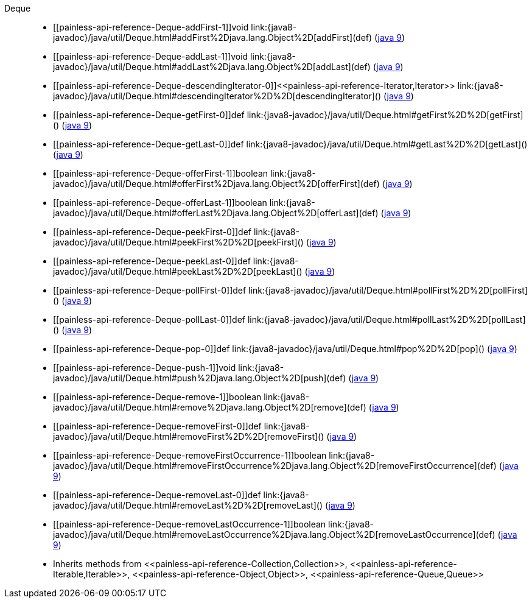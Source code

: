 ////
Automatically generated by PainlessDocGenerator. Do not edit.
Rebuild by running `gradle generatePainlessApi`.
////

[[painless-api-reference-Deque]]++Deque++::
* ++[[painless-api-reference-Deque-addFirst-1]]void link:{java8-javadoc}/java/util/Deque.html#addFirst%2Djava.lang.Object%2D[addFirst](def)++ (link:{java9-javadoc}/java/util/Deque.html#addFirst%2Djava.lang.Object%2D[java 9])
* ++[[painless-api-reference-Deque-addLast-1]]void link:{java8-javadoc}/java/util/Deque.html#addLast%2Djava.lang.Object%2D[addLast](def)++ (link:{java9-javadoc}/java/util/Deque.html#addLast%2Djava.lang.Object%2D[java 9])
* ++[[painless-api-reference-Deque-descendingIterator-0]]<<painless-api-reference-Iterator,Iterator>> link:{java8-javadoc}/java/util/Deque.html#descendingIterator%2D%2D[descendingIterator]()++ (link:{java9-javadoc}/java/util/Deque.html#descendingIterator%2D%2D[java 9])
* ++[[painless-api-reference-Deque-getFirst-0]]def link:{java8-javadoc}/java/util/Deque.html#getFirst%2D%2D[getFirst]()++ (link:{java9-javadoc}/java/util/Deque.html#getFirst%2D%2D[java 9])
* ++[[painless-api-reference-Deque-getLast-0]]def link:{java8-javadoc}/java/util/Deque.html#getLast%2D%2D[getLast]()++ (link:{java9-javadoc}/java/util/Deque.html#getLast%2D%2D[java 9])
* ++[[painless-api-reference-Deque-offerFirst-1]]boolean link:{java8-javadoc}/java/util/Deque.html#offerFirst%2Djava.lang.Object%2D[offerFirst](def)++ (link:{java9-javadoc}/java/util/Deque.html#offerFirst%2Djava.lang.Object%2D[java 9])
* ++[[painless-api-reference-Deque-offerLast-1]]boolean link:{java8-javadoc}/java/util/Deque.html#offerLast%2Djava.lang.Object%2D[offerLast](def)++ (link:{java9-javadoc}/java/util/Deque.html#offerLast%2Djava.lang.Object%2D[java 9])
* ++[[painless-api-reference-Deque-peekFirst-0]]def link:{java8-javadoc}/java/util/Deque.html#peekFirst%2D%2D[peekFirst]()++ (link:{java9-javadoc}/java/util/Deque.html#peekFirst%2D%2D[java 9])
* ++[[painless-api-reference-Deque-peekLast-0]]def link:{java8-javadoc}/java/util/Deque.html#peekLast%2D%2D[peekLast]()++ (link:{java9-javadoc}/java/util/Deque.html#peekLast%2D%2D[java 9])
* ++[[painless-api-reference-Deque-pollFirst-0]]def link:{java8-javadoc}/java/util/Deque.html#pollFirst%2D%2D[pollFirst]()++ (link:{java9-javadoc}/java/util/Deque.html#pollFirst%2D%2D[java 9])
* ++[[painless-api-reference-Deque-pollLast-0]]def link:{java8-javadoc}/java/util/Deque.html#pollLast%2D%2D[pollLast]()++ (link:{java9-javadoc}/java/util/Deque.html#pollLast%2D%2D[java 9])
* ++[[painless-api-reference-Deque-pop-0]]def link:{java8-javadoc}/java/util/Deque.html#pop%2D%2D[pop]()++ (link:{java9-javadoc}/java/util/Deque.html#pop%2D%2D[java 9])
* ++[[painless-api-reference-Deque-push-1]]void link:{java8-javadoc}/java/util/Deque.html#push%2Djava.lang.Object%2D[push](def)++ (link:{java9-javadoc}/java/util/Deque.html#push%2Djava.lang.Object%2D[java 9])
* ++[[painless-api-reference-Deque-remove-1]]boolean link:{java8-javadoc}/java/util/Deque.html#remove%2Djava.lang.Object%2D[remove](def)++ (link:{java9-javadoc}/java/util/Deque.html#remove%2Djava.lang.Object%2D[java 9])
* ++[[painless-api-reference-Deque-removeFirst-0]]def link:{java8-javadoc}/java/util/Deque.html#removeFirst%2D%2D[removeFirst]()++ (link:{java9-javadoc}/java/util/Deque.html#removeFirst%2D%2D[java 9])
* ++[[painless-api-reference-Deque-removeFirstOccurrence-1]]boolean link:{java8-javadoc}/java/util/Deque.html#removeFirstOccurrence%2Djava.lang.Object%2D[removeFirstOccurrence](def)++ (link:{java9-javadoc}/java/util/Deque.html#removeFirstOccurrence%2Djava.lang.Object%2D[java 9])
* ++[[painless-api-reference-Deque-removeLast-0]]def link:{java8-javadoc}/java/util/Deque.html#removeLast%2D%2D[removeLast]()++ (link:{java9-javadoc}/java/util/Deque.html#removeLast%2D%2D[java 9])
* ++[[painless-api-reference-Deque-removeLastOccurrence-1]]boolean link:{java8-javadoc}/java/util/Deque.html#removeLastOccurrence%2Djava.lang.Object%2D[removeLastOccurrence](def)++ (link:{java9-javadoc}/java/util/Deque.html#removeLastOccurrence%2Djava.lang.Object%2D[java 9])
* Inherits methods from ++<<painless-api-reference-Collection,Collection>>++, ++<<painless-api-reference-Iterable,Iterable>>++, ++<<painless-api-reference-Object,Object>>++, ++<<painless-api-reference-Queue,Queue>>++
